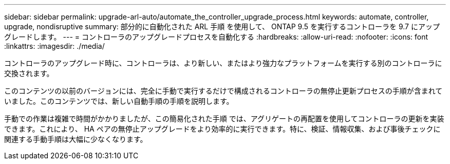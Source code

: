 ---
sidebar: sidebar 
permalink: upgrade-arl-auto/automate_the_controller_upgrade_process.html 
keywords: automate, controller, upgrade, nondisruptive 
summary: 部分的に自動化された ARL 手順 を使用して、 ONTAP 9.5 を実行するコントローラを 9.7 にアップグレードします。 
---
= コントローラのアップグレードプロセスを自動化する
:hardbreaks:
:allow-uri-read: 
:nofooter: 
:icons: font
:linkattrs: 
:imagesdir: ./media/


[role="lead"]
コントローラのアップグレード時に、コントローラは、より新しい、またはより強力なプラットフォームを実行する別のコントローラに交換されます。

このコンテンツの以前のバージョンには、完全に手動で実行するだけで構成されるコントローラの無停止更新プロセスの手順が含まれていました。このコンテンツでは、新しい自動手順の手順を説明します。

手動での作業は複雑で時間がかかりましたが、この簡易化された手順 では、アグリゲートの再配置を使用してコントローラの更新を実装できます。これにより、 HA ペアの無停止アップグレードをより効率的に実行できます。特に、検証、情報収集、および事後チェックに関連する手動手順は大幅に少なくなります。
